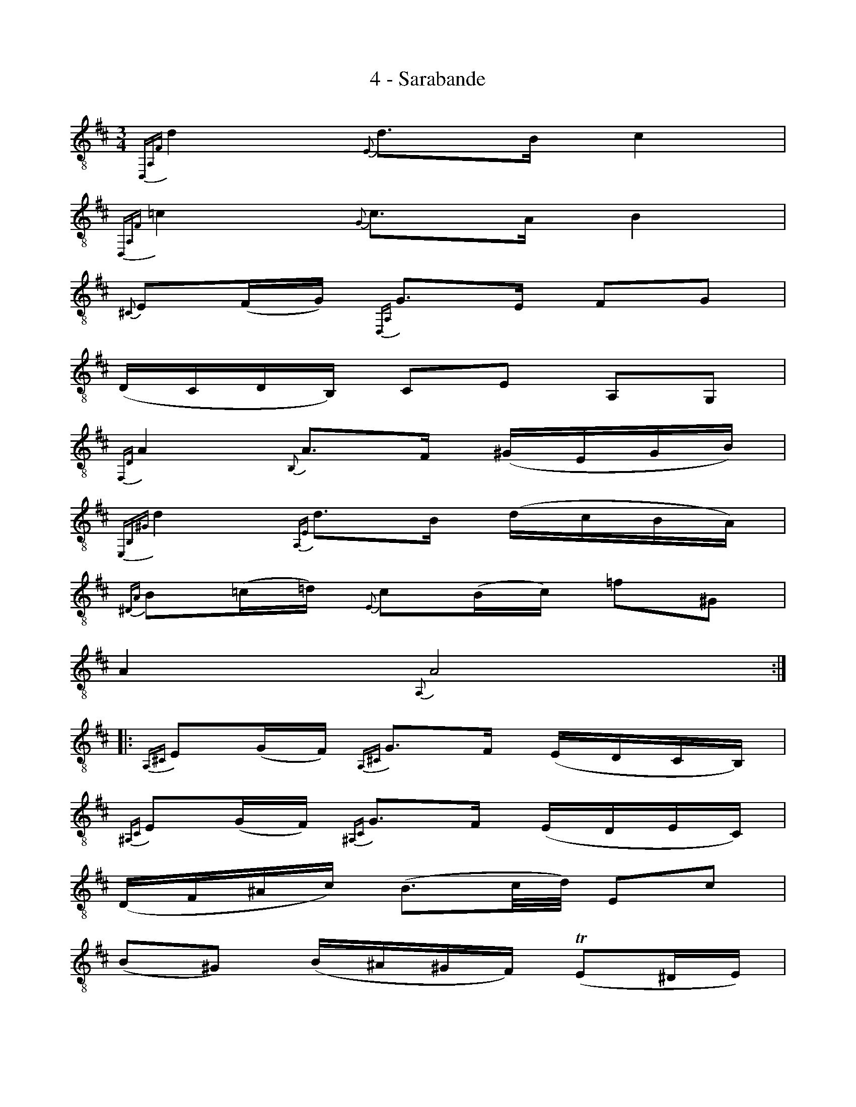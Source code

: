 X:1
T:4 - Sarabande
%%%% C:Jean-Sébastien Bach
M:3/4
L:1/16
%Mabc Q:1/4=50
K:D clef=treble_8
%%MIDI program 71 % clarinette
%%MIDI gracedivider 2
%%%%
%% 1
{D,,A,,F,}D4 {E,}D3B, C4 |
%% 2
{D,,A,,F,}=C4 {G,}C3A, B,4 |
%% 3
{^C,}E,2(F,G,) {D,,A,,}G,3E, F,2G,2 |
%% 4
(D,C,D,B,,) C,2E,2 A,,2G,,2 |$
%% 5
{F,,D,}A,4 {B,,}A,3F, (^G,E,G,B,) |
%% 6
{E,,B,,^G,}D4 {A,,E,}D3B, (DCB,A,) |
%%%% 7
{^D,A,}B,2(=C=D) {E,}C2(B,C) =F2^G,2 |
%% 8
A,4 {A,,}A,8 :|$
%% 9
|: {A,,^C,}E,2(G,F,) {A,,^C,}G,3F, (E,D,C,B,,) |
%% 10
{^A,,C,}E,2(G,F,) {^A,,C,}G,3F, (E,D,E,C,) |
%% 11
(D,F,^A,C) (B,3C/2D/2) E,2C2 |$
%%%% 12
(B,2^G,2) (B,^A,^G,F,) (!trill!E,2^D,E,) |
%% 13
^D,2B,2 F2(AG) A2F2 |
%% 14
^D2 =C4 B,A, (G,F,)(A,^D,) |
%% 15
E,2G2A,2F2 (B,CE^D) |$
%% 16
E4 {E,,B,,G,}E8 |
%% 17
{D,,B,,}^G,3(A,/2B,/2) (A,G,F,G,) (A,F,G,B,) |
%%%% 18
{B,,^G,}D3(E/2F/2) (EDCD) (ECDF) |
%% 19
E2C,2D,2B,2 {E,}C2D2 |$
%% 20
{A,,E,}D2C2B,2C2 A,2B,,2 |
%% 21
=C,2(F,G,) ({B,,}A,G,F,A,) G,2^C,2 |
%% 22
D,2(^G,A,) ({C,}B,A,G,B,) (A,EA,=G,) |
%% 23
F,2D,2G,,2E,2 A,,2(D,C,) |
%% 24
D,4 {D,,A,,F,}D8 :|$
%%%%%%%%%%%%%%%%%%%%%

